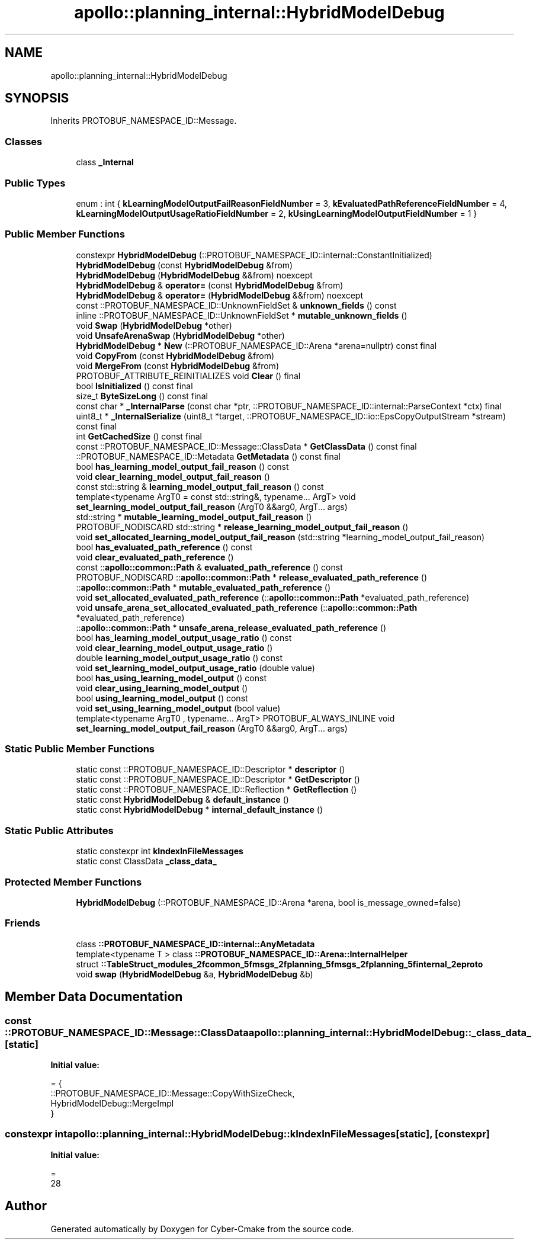.TH "apollo::planning_internal::HybridModelDebug" 3 "Sun Sep 3 2023" "Version 8.0" "Cyber-Cmake" \" -*- nroff -*-
.ad l
.nh
.SH NAME
apollo::planning_internal::HybridModelDebug
.SH SYNOPSIS
.br
.PP
.PP
Inherits PROTOBUF_NAMESPACE_ID::Message\&.
.SS "Classes"

.in +1c
.ti -1c
.RI "class \fB_Internal\fP"
.br
.in -1c
.SS "Public Types"

.in +1c
.ti -1c
.RI "enum : int { \fBkLearningModelOutputFailReasonFieldNumber\fP = 3, \fBkEvaluatedPathReferenceFieldNumber\fP = 4, \fBkLearningModelOutputUsageRatioFieldNumber\fP = 2, \fBkUsingLearningModelOutputFieldNumber\fP = 1 }"
.br
.in -1c
.SS "Public Member Functions"

.in +1c
.ti -1c
.RI "constexpr \fBHybridModelDebug\fP (::PROTOBUF_NAMESPACE_ID::internal::ConstantInitialized)"
.br
.ti -1c
.RI "\fBHybridModelDebug\fP (const \fBHybridModelDebug\fP &from)"
.br
.ti -1c
.RI "\fBHybridModelDebug\fP (\fBHybridModelDebug\fP &&from) noexcept"
.br
.ti -1c
.RI "\fBHybridModelDebug\fP & \fBoperator=\fP (const \fBHybridModelDebug\fP &from)"
.br
.ti -1c
.RI "\fBHybridModelDebug\fP & \fBoperator=\fP (\fBHybridModelDebug\fP &&from) noexcept"
.br
.ti -1c
.RI "const ::PROTOBUF_NAMESPACE_ID::UnknownFieldSet & \fBunknown_fields\fP () const"
.br
.ti -1c
.RI "inline ::PROTOBUF_NAMESPACE_ID::UnknownFieldSet * \fBmutable_unknown_fields\fP ()"
.br
.ti -1c
.RI "void \fBSwap\fP (\fBHybridModelDebug\fP *other)"
.br
.ti -1c
.RI "void \fBUnsafeArenaSwap\fP (\fBHybridModelDebug\fP *other)"
.br
.ti -1c
.RI "\fBHybridModelDebug\fP * \fBNew\fP (::PROTOBUF_NAMESPACE_ID::Arena *arena=nullptr) const final"
.br
.ti -1c
.RI "void \fBCopyFrom\fP (const \fBHybridModelDebug\fP &from)"
.br
.ti -1c
.RI "void \fBMergeFrom\fP (const \fBHybridModelDebug\fP &from)"
.br
.ti -1c
.RI "PROTOBUF_ATTRIBUTE_REINITIALIZES void \fBClear\fP () final"
.br
.ti -1c
.RI "bool \fBIsInitialized\fP () const final"
.br
.ti -1c
.RI "size_t \fBByteSizeLong\fP () const final"
.br
.ti -1c
.RI "const char * \fB_InternalParse\fP (const char *ptr, ::PROTOBUF_NAMESPACE_ID::internal::ParseContext *ctx) final"
.br
.ti -1c
.RI "uint8_t * \fB_InternalSerialize\fP (uint8_t *target, ::PROTOBUF_NAMESPACE_ID::io::EpsCopyOutputStream *stream) const final"
.br
.ti -1c
.RI "int \fBGetCachedSize\fP () const final"
.br
.ti -1c
.RI "const ::PROTOBUF_NAMESPACE_ID::Message::ClassData * \fBGetClassData\fP () const final"
.br
.ti -1c
.RI "::PROTOBUF_NAMESPACE_ID::Metadata \fBGetMetadata\fP () const final"
.br
.ti -1c
.RI "bool \fBhas_learning_model_output_fail_reason\fP () const"
.br
.ti -1c
.RI "void \fBclear_learning_model_output_fail_reason\fP ()"
.br
.ti -1c
.RI "const std::string & \fBlearning_model_output_fail_reason\fP () const"
.br
.ti -1c
.RI "template<typename ArgT0  = const std::string&, typename\&.\&.\&. ArgT> void \fBset_learning_model_output_fail_reason\fP (ArgT0 &&arg0, ArgT\&.\&.\&. args)"
.br
.ti -1c
.RI "std::string * \fBmutable_learning_model_output_fail_reason\fP ()"
.br
.ti -1c
.RI "PROTOBUF_NODISCARD std::string * \fBrelease_learning_model_output_fail_reason\fP ()"
.br
.ti -1c
.RI "void \fBset_allocated_learning_model_output_fail_reason\fP (std::string *learning_model_output_fail_reason)"
.br
.ti -1c
.RI "bool \fBhas_evaluated_path_reference\fP () const"
.br
.ti -1c
.RI "void \fBclear_evaluated_path_reference\fP ()"
.br
.ti -1c
.RI "const ::\fBapollo::common::Path\fP & \fBevaluated_path_reference\fP () const"
.br
.ti -1c
.RI "PROTOBUF_NODISCARD ::\fBapollo::common::Path\fP * \fBrelease_evaluated_path_reference\fP ()"
.br
.ti -1c
.RI "::\fBapollo::common::Path\fP * \fBmutable_evaluated_path_reference\fP ()"
.br
.ti -1c
.RI "void \fBset_allocated_evaluated_path_reference\fP (::\fBapollo::common::Path\fP *evaluated_path_reference)"
.br
.ti -1c
.RI "void \fBunsafe_arena_set_allocated_evaluated_path_reference\fP (::\fBapollo::common::Path\fP *evaluated_path_reference)"
.br
.ti -1c
.RI "::\fBapollo::common::Path\fP * \fBunsafe_arena_release_evaluated_path_reference\fP ()"
.br
.ti -1c
.RI "bool \fBhas_learning_model_output_usage_ratio\fP () const"
.br
.ti -1c
.RI "void \fBclear_learning_model_output_usage_ratio\fP ()"
.br
.ti -1c
.RI "double \fBlearning_model_output_usage_ratio\fP () const"
.br
.ti -1c
.RI "void \fBset_learning_model_output_usage_ratio\fP (double value)"
.br
.ti -1c
.RI "bool \fBhas_using_learning_model_output\fP () const"
.br
.ti -1c
.RI "void \fBclear_using_learning_model_output\fP ()"
.br
.ti -1c
.RI "bool \fBusing_learning_model_output\fP () const"
.br
.ti -1c
.RI "void \fBset_using_learning_model_output\fP (bool value)"
.br
.ti -1c
.RI "template<typename ArgT0 , typename\&.\&.\&. ArgT> PROTOBUF_ALWAYS_INLINE void \fBset_learning_model_output_fail_reason\fP (ArgT0 &&arg0, ArgT\&.\&.\&. args)"
.br
.in -1c
.SS "Static Public Member Functions"

.in +1c
.ti -1c
.RI "static const ::PROTOBUF_NAMESPACE_ID::Descriptor * \fBdescriptor\fP ()"
.br
.ti -1c
.RI "static const ::PROTOBUF_NAMESPACE_ID::Descriptor * \fBGetDescriptor\fP ()"
.br
.ti -1c
.RI "static const ::PROTOBUF_NAMESPACE_ID::Reflection * \fBGetReflection\fP ()"
.br
.ti -1c
.RI "static const \fBHybridModelDebug\fP & \fBdefault_instance\fP ()"
.br
.ti -1c
.RI "static const \fBHybridModelDebug\fP * \fBinternal_default_instance\fP ()"
.br
.in -1c
.SS "Static Public Attributes"

.in +1c
.ti -1c
.RI "static constexpr int \fBkIndexInFileMessages\fP"
.br
.ti -1c
.RI "static const ClassData \fB_class_data_\fP"
.br
.in -1c
.SS "Protected Member Functions"

.in +1c
.ti -1c
.RI "\fBHybridModelDebug\fP (::PROTOBUF_NAMESPACE_ID::Arena *arena, bool is_message_owned=false)"
.br
.in -1c
.SS "Friends"

.in +1c
.ti -1c
.RI "class \fB::PROTOBUF_NAMESPACE_ID::internal::AnyMetadata\fP"
.br
.ti -1c
.RI "template<typename T > class \fB::PROTOBUF_NAMESPACE_ID::Arena::InternalHelper\fP"
.br
.ti -1c
.RI "struct \fB::TableStruct_modules_2fcommon_5fmsgs_2fplanning_5fmsgs_2fplanning_5finternal_2eproto\fP"
.br
.ti -1c
.RI "void \fBswap\fP (\fBHybridModelDebug\fP &a, \fBHybridModelDebug\fP &b)"
.br
.in -1c
.SH "Member Data Documentation"
.PP 
.SS "const ::PROTOBUF_NAMESPACE_ID::Message::ClassData apollo::planning_internal::HybridModelDebug::_class_data_\fC [static]\fP"
\fBInitial value:\fP
.PP
.nf
= {
    ::PROTOBUF_NAMESPACE_ID::Message::CopyWithSizeCheck,
    HybridModelDebug::MergeImpl
}
.fi
.SS "constexpr int apollo::planning_internal::HybridModelDebug::kIndexInFileMessages\fC [static]\fP, \fC [constexpr]\fP"
\fBInitial value:\fP
.PP
.nf
=
    28
.fi


.SH "Author"
.PP 
Generated automatically by Doxygen for Cyber-Cmake from the source code\&.
